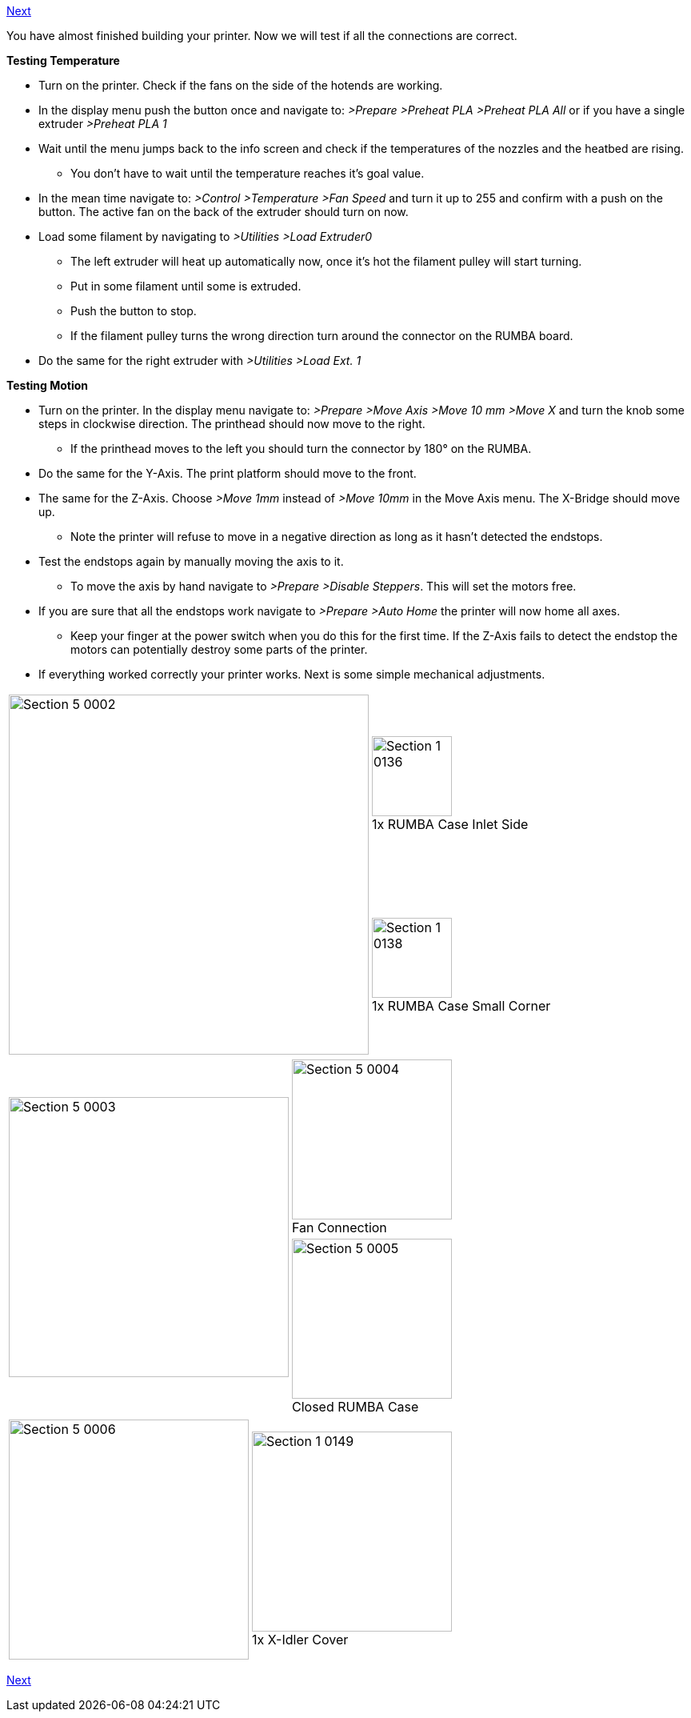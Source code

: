 https://github.com/open3dengineering/i3_Berlin/wiki/Section-5.2-Calibrating-the-Y-Axis[Next]

You have almost finished building your printer. Now we will test if all the connections are correct. 

**Testing Temperature**

* Turn on the printer. Check if the fans on the side of the hotends are working.
* In the display menu push the button once and navigate to: _>Prepare >Preheat PLA >Preheat PLA All_ or if you have a single extruder _>Preheat PLA 1_
* Wait until the menu jumps back to the info screen and check if the temperatures of the nozzles and the heatbed are rising. 
** You don't have to wait until the temperature reaches it's goal value. 
* In the mean time navigate to: _>Control >Temperature >Fan Speed_ and turn it up to 255 and confirm with a push on the button. The active fan on the back of the extruder should turn on now. 
* Load some filament by navigating to _>Utilities >Load Extruder0_ 
** The left extruder will heat up automatically now, once it's hot the filament pulley will start turning. 
** Put in some filament until some is extruded. 
** Push the button to stop.
** If the filament pulley turns the wrong direction turn around the connector on the RUMBA board. 
* Do the same for the right extruder with _>Utilities >Load Ext. 1_


**Testing Motion**

* Turn on the printer. In the display menu navigate to: _>Prepare >Move Axis >Move 10 mm >Move X_ and turn the knob some steps in clockwise direction. The printhead should now move to the right. 
** If the printhead moves to the left you should turn the connector by 180° on the RUMBA.
* Do the same for the Y-Axis. The print platform should move to the front. 
* The same for the Z-Axis. Choose _>Move 1mm_ instead of _>Move 10mm_ in the Move Axis menu. The X-Bridge should move up.
** Note the printer will refuse to move in a negative direction as long as it hasn't detected the endstops. 

* Test the endstops again by manually moving the axis to it. 
** To move the axis by hand navigate to _>Prepare >Disable Steppers_. This will set the motors free.
* If you are sure that all the endstops work navigate to _>Prepare >Auto Home_ the printer will now home all axes. 
** Keep your finger at the power switch when you do this for the first time. If the Z-Axis fails to detect the endstop the motors can potentially destroy some parts of the printer.  

* If everything worked correctly your printer works. Next is some simple mechanical adjustments.


|====
1.2+|image:media/Section_5_0002.png[width=450]|
image:media/Section_1_0136.png[width=100] +
1x RUMBA Case Inlet Side
|
image:media/Section_1_0138.png[width=100] +
1x RUMBA Case Small Corner
|====



|====
1.2+|image:media/Section_5_0003.png[width=350]|
image:media/Section_5_0004.png[width=200] +
Fan Connection
|
image:media/Section_5_0005.png[width=200] +
Closed RUMBA Case
|====


|====
1.1+|image:media/Section_5_0006.png[width=300]|
image:media/Section_1_0149.png[width=250] +
1x X-Idler Cover
|====


https://github.com/open3dengineering/i3_Berlin/wiki/Section-5.2-Calibrating-the-Y-Axis[Next]